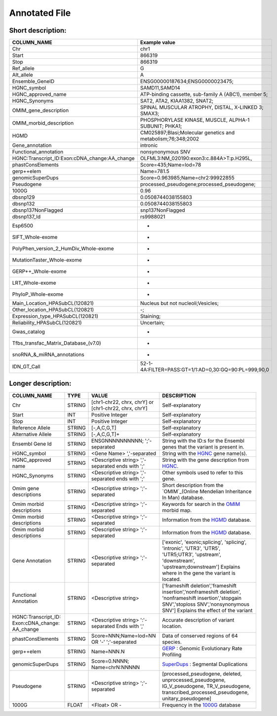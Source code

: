 .. _annotated_file:

Annotated File
===============================

Short description:
--------------------------------


+--------------------------------------------------+---------------------------------------------------------------------------+
|   COLUMN_NAME                                    |     Example value                                                         |
+==================================================+===========================================================================+    
|Chr                                               | chr1                                                                      |
+--------------------------------------------------+---------------------------------------------------------------------------+
|Start                                             | 866319                                                                    |
+--------------------------------------------------+---------------------------------------------------------------------------+
|Stop                                              | 866319                                                                    |
+--------------------------------------------------+---------------------------------------------------------------------------+
|Ref_allele                                        | G                                                                         |
+--------------------------------------------------+---------------------------------------------------------------------------+
|Alt_allele                                        | A                                                                         |
+--------------------------------------------------+---------------------------------------------------------------------------+
|Ensemble_GeneID                                   | ENSG00000187634;ENSG0000023475;                                           |
+--------------------------------------------------+---------------------------------------------------------------------------+
|HGNC_symbol                                       | SAMD11,SAMD14                                                             |
+--------------------------------------------------+---------------------------------------------------------------------------+
|HGNC_approved_name                                |ATP-binding cassette, sub-family A (ABC1), member 5;                       |
+--------------------------------------------------+---------------------------------------------------------------------------+
|HGNC_Synonyms                                     | SAT2, ATA2, KIAA1382, SNAT2;                                              |
+--------------------------------------------------+---------------------------------------------------------------------------+
|OMIM_gene_description                             |SPINAL MUSCULAR ATROPHY, DISTAL, X-LINKED 3; SMAX3;                        |
+--------------------------------------------------+---------------------------------------------------------------------------+
|OMIM_morbid_description                           |PHOSPHORYLASE KINASE, MUSCLE, ALPHA-1 SUBUNIT; PHKA1;                      |
+--------------------------------------------------+---------------------------------------------------------------------------+
|HGMD                                              |CM025897;Blasi;Molecular genetics and metabolism;76;348;2002               |
+--------------------------------------------------+---------------------------------------------------------------------------+
|Gene_annotation                                   |intronic                                                                   |
+--------------------------------------------------+---------------------------------------------------------------------------+
|Functional_annotation                             |nonsynonymous SNV                                                          |
+--------------------------------------------------+---------------------------------------------------------------------------+
|HGNC:Transcript_ID:Exon:cDNA_change:AA_change     |OLFML3:NM_020190:exon3:c.884A>T:p.H295L,                                   |
+--------------------------------------------------+---------------------------------------------------------------------------+
|phastConsElements                                 |Score=435;Name=lod=78                                                      |
+--------------------------------------------------+---------------------------------------------------------------------------+
|gerp++elem                                        |Name=781.5                                                                 |
+--------------------------------------------------+---------------------------------------------------------------------------+
|genomicSuperDups                                  |Score=0.963985;Name=chr2:99922855                                          |
+--------------------------------------------------+---------------------------------------------------------------------------+
|Pseudogene                                        |processed_pseudogene;processed_pseudogene;                                 |
+--------------------------------------------------+---------------------------------------------------------------------------+
|1000G                                             |0.96                                                                       |
+--------------------------------------------------+---------------------------------------------------------------------------+
|dbsnp129                                          |0.0508744038155803                                                         |
+--------------------------------------------------+---------------------------------------------------------------------------+
|dbsnp132                                          |0.0508744038155803                                                         |
+--------------------------------------------------+---------------------------------------------------------------------------+
|dbsnp137NonFlagged                                |snp137NonFlagged                                                           |
+--------------------------------------------------+---------------------------------------------------------------------------+
|dbsnp137_Id                                       |rs9988021                                                                  |
+--------------------------------------------------+---------------------------------------------------------------------------+
|Esp6500                                           |-                                                                          |
+--------------------------------------------------+---------------------------------------------------------------------------+
|SIFT_Whole-exome                                  |-                                                                          |
+--------------------------------------------------+---------------------------------------------------------------------------+
|PolyPhen_version_2_HumDiv_Whole-exome             |-                                                                          |
+--------------------------------------------------+---------------------------------------------------------------------------+
|MutationTaster_Whole-exome                        |-                                                                          |
+--------------------------------------------------+---------------------------------------------------------------------------+
|GERP++_Whole-exome                                |-                                                                          |
+--------------------------------------------------+---------------------------------------------------------------------------+
|LRT_Whole-exome                                   |-                                                                          |
+--------------------------------------------------+---------------------------------------------------------------------------+
|PhyloP_Whole-exome                                |-                                                                          |
+--------------------------------------------------+---------------------------------------------------------------------------+
|Main_Location_HPASubCL(120821)                    | Nucleus but not nucleoli;Vesicles;                                        |
+--------------------------------------------------+---------------------------------------------------------------------------+
|Other_location_HPASubCL(120821)                   |-;                                                                         |
+--------------------------------------------------+---------------------------------------------------------------------------+
|Expression_type_HPASubCL(120821)                  |Staining;                                                                  |
+--------------------------------------------------+---------------------------------------------------------------------------+
|Reliability_HPASubCL(120821)                      |Uncertain;                                                                 |
+--------------------------------------------------+---------------------------------------------------------------------------+
|Gwas_catalog                                      |-                                                                          |
+--------------------------------------------------+---------------------------------------------------------------------------+
|Tfbs_transfac_Matrix_Database_(v7.0)              |-                                                                          |
+--------------------------------------------------+---------------------------------------------------------------------------+
|snoRNA_&_miRNA_annotations                        |-                                                                          |
+--------------------------------------------------+---------------------------------------------------------------------------+
|IDN_GT_Call                                       | 52-1-4A:FILTER=PASS:GT=1/1:AD=0,30:GQ=90:PL=999,90,0                      |
+--------------------------------------------------+---------------------------------------------------------------------------+
                                                                                                                               

Longer description:
------------------------------------------

+-------------------+-----------+----------------------------+----------------------------------------------------------------------------+
|   COLUMN_NAME     |     TYPE  |          VALUE             |     DESCRIPTION                                                            |
+===================+===========+============================+============================================================================+
|   Chr             |  STRING   | [chr1-chr22, chrx, chrY] or|Self-explanatory                                                            |
|                   |           | [chr1-chr22, chrx, chrY]   |                                                                            |
+-------------------+-----------+----------------------------+----------------------------------------------------------------------------+
|   Start           |  INT      |    Positive Integer        |Self-explanatory                                                            |
|                   |           |                            |                                                                            |
+-------------------+-----------+----------------------------+----------------------------------------------------------------------------+
|   Stop            |  INT      |    Positive Integer        |Self-explanatory                                                            |
|                   |           |                            |                                                                            |
+-------------------+-----------+----------------------------+----------------------------------------------------------------------------+
| Reference         |  STRING   |    [-,A,C,G,T]             |Self-explanatory                                                            |
| Allele            |           |                            |                                                                            |
+-------------------+-----------+----------------------------+----------------------------------------------------------------------------+
| Alternative       |  STRING   |    [-,A,C,G,T]+            |Self-explanatory                                                            |
| Allele            |           |                            |                                                                            |
+-------------------+-----------+----------------------------+----------------------------------------------------------------------------+
| Ensembl           |  STRING   |ENSGNNNNNNNNNN;             |String with the ID:s for the Ensembl genes that the variant is present in.  |
| Gene Id           |           |';'-separated               |                                                                            |
+-------------------+-----------+----------------------------+----------------------------------------------------------------------------+
|HGNC_symbol        |  STRING   |<Gene Name>                 |String with the `HGNC`_ gene name(s).                                       |
|                   |           |','-separated               |                                                                            |
+-------------------+-----------+----------------------------+----------------------------------------------------------------------------+
|HGNC_approved      |  STRING   |<Descriptive string>        |String with the gene description from `HGNC`_.                              |
|name               |           |','-separated ends with ';' |                                                                            |
+-------------------+-----------+----------------------------+----------------------------------------------------------------------------+
|HGNC_Synonyms      |  STRING   |<Descriptive string>        |Other symbols used to refer to this gene.                                   |
|                   |           |','-separated ends with ';' |                                                                            |
+-------------------+-----------+----------------------------+----------------------------------------------------------------------------+
|Omim gene          |  STRING   |<Descriptive string>        |Short description from the `OMIM`_(Online Mendelian Inheritance In Man)     |
|descriptions       |           |';'-separated               |database.                                                                   |
+-------------------+-----------+----------------------------+----------------------------------------------------------------------------+
|Omim morbid        |  STRING   |<Descriptive string>        |Keywords for search in the  `OMIM`_ morbid map.                             |
|descriptions       |           |';'-separated               |                                                                            |
+-------------------+-----------+----------------------------+----------------------------------------------------------------------------+
|Omim morbid        |  STRING   |<Descriptive string>        |Information from the `HGMD`_ database.                                      |
|descriptions       |           |';'-separated               |                                                                            |
+-------------------+-----------+----------------------------+----------------------------------------------------------------------------+
|Omim morbid        |  STRING   |<Descriptive string>        |Information from the `HGMD`_ database.                                      |
|descriptions       |           |';'-separated               |                                                                            |
+-------------------+-----------+----------------------------+----------------------------------------------------------------------------+
|Gene Annotation    |  STRING   |<Descriptive string>        |['exonic', 'exonic;splicing',  'splicing', 'intronic', 'UTR3', 'UTR5',      |
|                   |           |';'-separated               |'UTR5;UTR3', 'upstream', 'downstream', 'upstream;downstream']               |
|                   |           |                            |Explains where in the gene the variant is located.                          |
+-------------------+-----------+----------------------------+----------------------------------------------------------------------------+
|Functional         |  STRING   |<Descriptive string>        |['frameshift deletion','frameshift insertion','nonframeshift deletion',     |
|Annotation         |           |                            |'nonframeshift insertion','stopgain SNV','stoploss SNV','nonsynonymous SNV']|
|                   |           |                            |Explains the effect of the variant                                          |
+-------------------+-----------+----------------------------+----------------------------------------------------------------------------+
|HGNC:Transcript_ID:|  STRING   |<Descriptive string>        |Accurate description of variant location.                                   |
|Exon:cDNA_change:  |           |':'-separated               |                                                                            |
|AA_change          |           |Ends with ','               |                                                                            |
+-------------------+-----------+----------------------------+----------------------------------------------------------------------------+
|phastConsElements  |  STRING   |Score=NNN;Name=lod=NN OR '-'|Data of conserved regions of 64 species.                                    |
|                   |           |';'-separated               |                                                                            |
+-------------------+-----------+----------------------------+----------------------------------------------------------------------------+
|gerp++elem         |  STRING   |Name=NNN.N                  |`GERP`_ : Genomic Evolutionary Rate Profiling                               |
|                   |           |                            |                                                                            |
+-------------------+-----------+----------------------------+----------------------------------------------------------------------------+
|genomicSuperDups   |  STRING   |Score=0.NNNN;               |`SuperDups`_ : Segmental Duplications                                       |
|                   |           |Name=chrN:NNNNN             |                                                                            |
+-------------------+-----------+----------------------------+----------------------------------------------------------------------------+
|Pseudogene         |  STRING   |<Descriptive string>        |[processed_pseudogene, deleted, unprocessed_pseudogene, IG_V_pseudogene,    |
|                   |           |';'-separated               |TR_V_pseudogene, transcribed_processed_pseudogene, unitary_pseudogene]      |
+-------------------+-----------+----------------------------+----------------------------------------------------------------------------+
|1000G              | FLOAT     |<Float> OR -                |Frequency in the `1000G`_ database                                          |
|                   |           |                            |                                                                            |
+-------------------+-----------+----------------------------+----------------------------------------------------------------------------+

.. _HGNC: http://www.genenames.org/
.. _OMIM: http://www.omim.org/
.. _HGMD: http://www.hgmd.org/
.. _GERP: http://mendel.stanford.edu/sidowlab/downloads/gerp/index.html
.. _SuperDups: http://varianttools.sourceforge.net/Annotation/GenomicSuperDups
.. _1000G: http://www.1000genomes.org/